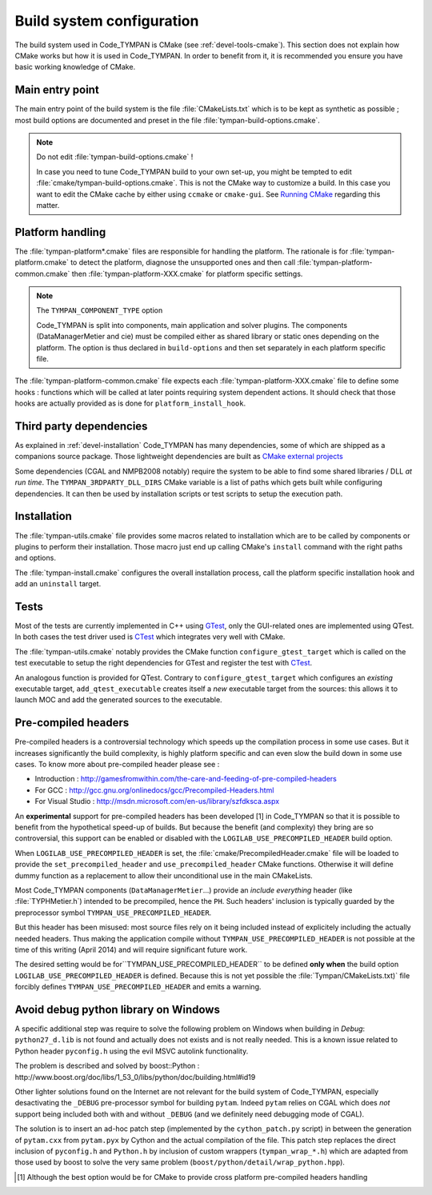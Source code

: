 .. _build-system:

==============================
  Build system configuration
==============================

The build system used in Code_TYMPAN is CMake (see
:ref:`devel-tools-cmake`). This section does not explain how CMake
works but how it is used in Code_TYMPAN. In order to benefit from it,
it is recommended you ensure you have basic working knowledge of CMake.

Main entry point
================

The main entry point of the build system is the file :file:`CMakeLists.txt`
which is to be kept as synthetic as possible ; most build options are
documented and preset in the file :file:`tympan-build-options.cmake`.

.. note:: Do not edit :file:`tympan-build-options.cmake` !

  In case you need to tune Code_TYMPAN build to your own set-up, you
  might be tempted to edit :file:`cmake/tympan-build-options.cmake`. This is
  not the CMake way to customize a build. In this case you want to
  edit the CMake cache by either using ``ccmake`` or
  ``cmake-gui``. See `Running CMake`__ regarding this matter.

__   <http://www.cmake.org/cmake/help/runningcmake.html>`_


Platform handling
=================

The :file:`tympan-platform*.cmake` files are responsible for handling the
platform. The rationale is for :file:`tympan-platform.cmake` to detect
the platform, diagnose the unsupported ones and then call
:file:`tympan-platform-common.cmake` then
:file:`tympan-platform-XXX.cmake` for platform specific settings.

.. note:: The ``TYMPAN_COMPONENT_TYPE`` option

   Code_TYMPAN is split into components, main application and solver
   plugins. The components (DataManagerMetier and cie) must be
   compiled either as shared library or static ones depending on the
   platform. The option is thus declared in ``build-options`` and then set
   separately in each platform specific file.

The :file:`tympan-platform-common.cmake` file expects each
:file:`tympan-platform-XXX.cmake` file to define some hooks :
functions which will be called at later points requiring system
dependent actions. It should check that those hooks are actually
provided as is done for ``platform_install_hook``.

Third party dependencies
========================

As explained in :ref:`devel-installation` Code_TYMPAN has many
dependencies, some of which are shipped as a companions source package.
Those lightweight dependencies are built as `CMake external projects`__

__ `CMake external projects`: http://www.kitware.com/media/html/BuildingExternalProjectsWithCMake2.8.html

Some dependencies (CGAL and NMPB2008 notably) require the system to be
able to find some shared libraries / DLL *at run time*.  The
``TYMPAN_3RDPARTY_DLL_DIRS`` CMake variable is a list of paths which
gets built while configuring dependencies. It can then be used by
installation scripts or test scripts to setup the execution path.


Installation
============

The :file:`tympan-utils.cmake` file provides some macros related to
installation which are to be called by components or plugins to
perform their installation. Those macro just end up calling CMake's
``install`` command with the right paths and options.

The :file:`tympan-install.cmake` configures the overall installation
process, call the platform specific installation hook and add an
``uninstall`` target.

Tests
=====

Most of the tests are currently implemented in C++ using GTest_, only
the GUI-related ones are implemented using QTest. In both cases the
test driver used is CTest_ which integrates very well with CMake.

The :file:`tympan-utils.cmake` notably provides the CMake function
``configure_gtest_target`` which is called on the test executable to
setup the right dependencies for GTest and register the test with
CTest_.

An analogous function is provided for QTest. Contrary to
``configure_gtest_target`` which configures an *existing* executable
target, ``add_qtest_executable`` creates itself a *new* executable
target from the sources: this allows it to launch MOC and add the
generated sources to the executable.


Pre-compiled headers
====================

Pre-compiled headers is a controversial technology which speeds up the
compilation process in some use cases. But it increases significantly
the build complexity, is highly platform specific and can even slow
the build down in some use cases. To know more about pre-compiled
header please see :

* Introduction : http://gamesfromwithin.com/the-care-and-feeding-of-pre-compiled-headers
* For GCC : http://gcc.gnu.org/onlinedocs/gcc/Precompiled-Headers.html
* For Visual Studio : http://msdn.microsoft.com/en-us/library/szfdksca.aspx

An **experimental** support for pre-compiled headers has been
developed [1] in Code_TYMPAN so that it is possible to benefit from
the hypothetical speed-up of builds. But because the benefit (and
complexity) they bring are so controversial, this support can be
enabled or disabled with the ``LOGILAB_USE_PRECOMPILED_HEADER`` build
option.

When ``LOGILAB_USE_PRECOMPILED_HEADER`` is set, the
:file:`cmake/PrecompiledHeader.cmake` file will be loaded to provide
the ``set_precompiled_header`` and ``use_precompiled_header`` CMake
functions. Otherwise it will define dummy function as a replacement to
allow their unconditional use in the main CMakeLists.

Most Code_TYMPAN components (``DataManagerMetier``...) provide an
*include everything* header (like :file:`TYPHMetier.h`) intended to
be precompiled, hence the ``PH``. Such headers' inclusion is typically
guarded by the preprocessor symbol ``TYMPAN_USE_PRECOMPILED_HEADER``.

But this header has been misused: most source files rely on it being
included instead of explicitely including the actually needed
headers. Thus making the application compile without
``TYMPAN_USE_PRECOMPILED_HEADER`` is not possible at the time of
this writing (April 2014) and will require significant future work.

The desired setting would be for``TYMPAN_USE_PRECOMPILED_HEADER`` to
be defined **only when** the build option
``LOGILAB_USE_PRECOMPILED_HEADER`` is defined.  Because this is not
yet possible the :file:`Tympan/CMakeLists.txt)` file forcibly defines
``TYMPAN_USE_PRECOMPILED_HEADER`` and emits a warning.

Avoid debug python library on Windows
=====================================

A specific additional step was require to solve the following problem
on Windows when building in *Debug*: ``python27_d.lib`` is not found
and actually does not exists and is not really needed. This is a known
issue related to Python header ``pyconfig.h`` using the evil MSVC
autolink functionality.

The problem is described and solved by boost::Python :
http://www.boost.org/doc/libs/1_53_0/libs/python/doc/building.html#id19

Other lighter solutions found on the Internet are not relevant for the
build system of Code_TYMPAN, especially desactivating the ``_DEBUG``
pre-processor symbol for building ``pytam``. Indeed ``pytam`` relies
on CGAL which does *not* support being included both with and without
``_DEBUG`` (and we definitely need debugging mode of CGAL).

The solution is to insert an ad-hoc patch step (implemented by the
``cython_patch.py`` script) in between the generation of ``pytam.cxx``
from ``pytam.pyx`` by Cython and the actual compilation of the file.
This patch step replaces the direct inclusion of ``pyconfig.h`` and
``Python.h`` by inclusion of custom wrappers (``tympan_wrap_*.h``)
which are adapted from those used by boost to solve the very same
problem (``boost/python/detail/wrap_python.hpp``).


.. References

.. _GTest: https://code.google.com/p/googletest/wiki/Documentation
.. _CTest: http://www.cmake.org/Wiki/CMake_Testing_With_CTest

.. [1] Although the best option would be for CMake to provide cross
       platform pre-compiled headers handling
